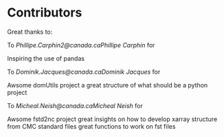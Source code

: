 #+TITLE_: ACKNOWLEDGEMENTS
* Contributors

Great thanks to: 

To [[Phillipe.Carphin2@canada.ca]][[Phillipe Carphin]]
  for

    Inspiring the use of pandas

To [[Dominik.Jacques@canada.ca]][[Dominik Jacques]]
for

    Awsome domUtils project
    a great structure of what should be a python project

To [[Micheal.Neish@canada.ca]][[Micheal Neish]]
for

    Awsome fstd2nc project
    great insights on how to develop xarray structure from CMC standard files
    great functions to work on fst files
